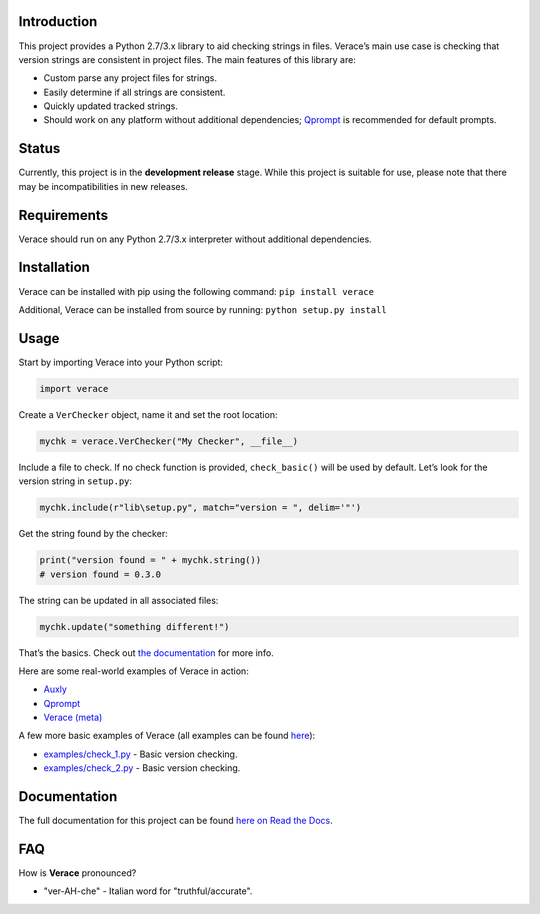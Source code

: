 |License| |Build Status|

Introduction
============

This project provides a Python 2.7/3.x library to aid checking strings
in files. Verace’s main use case is checking that version strings are
consistent in project files. The main features of this library are:

-  Custom parse any project files for strings.

-  Easily determine if all strings are consistent.

-  Quickly updated tracked strings.

-  Should work on any platform without additional dependencies;
   `Qprompt <https://github.com/jeffrimko/Qprompt>`__ is recommended for
   default prompts.

Status
======

Currently, this project is in the **development release** stage. While
this project is suitable for use, please note that there may be
incompatibilities in new releases.

Requirements
============

Verace should run on any Python 2.7/3.x interpreter without additional
dependencies.

Installation
============

Verace can be installed with pip using the following command:
``pip install verace``

Additional, Verace can be installed from source by running:
``python setup.py install``

Usage
=====

Start by importing Verace into your Python script:

.. code:: python

    import verace

Create a ``VerChecker`` object, name it and set the root location:

.. code:: python

    mychk = verace.VerChecker("My Checker", __file__)

Include a file to check. If no check function is provided,
``check_basic()`` will be used by default. Let’s look for the version
string in ``setup.py``:

.. code:: python

    mychk.include(r"lib\setup.py", match="version = ", delim='"')

Get the string found by the checker:

.. code:: python

    print("version found = " + mychk.string())
    # version found = 0.3.0

The string can be updated in all associated files:

.. code:: python

    mychk.update("something different!")

That’s the basics. Check out `the
documentation <http://verace.readthedocs.io>`__ for more info.

Here are some real-world examples of Verace in action:

-  `Auxly <https://github.com/jeffrimko/Auxly/blob/master/_Check_Versions.py>`__

-  `Qprompt <https://github.com/jeffrimko/Qprompt/blob/master/_Check_Versions.py>`__

-  `Verace
   (meta) <https://github.com/jeffrimko/Verace/blob/master/_Check_Versions.py>`__

A few more basic examples of Verace (all examples can be found
`here <https://github.com/jeffrimko/Verace/tree/master/examples>`__):

-  `examples/check\_1.py <https://github.com/jeffrimko/Verace/blob/master/examples/check_1.py>`__
   - Basic version checking.

-  `examples/check\_2.py <https://github.com/jeffrimko/Verace/blob/master/examples/check_2.py>`__
   - Basic version checking.

Documentation
=============

The full documentation for this project can be found `here on Read the
Docs <http://verace.readthedocs.io>`__.

FAQ
===

How is **Verace** pronounced?

-  "ver-AH-che" - Italian word for "truthful/accurate".

.. |Verace| image:: doc/logo/verace.png
.. |License| image:: http://img.shields.io/:license-mit-blue.svg
.. |Build Status| image:: https://travis-ci.org/jeffrimko/Verace.svg?branch=master
